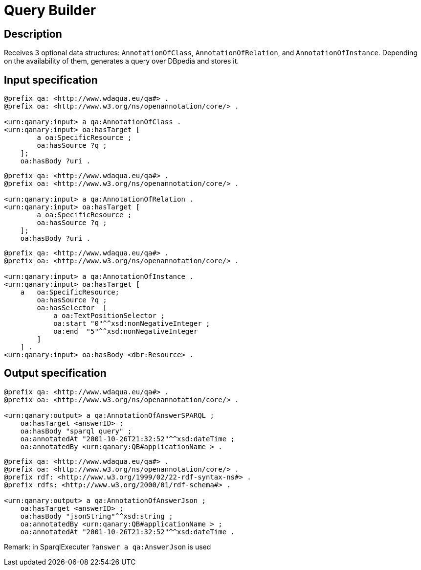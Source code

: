 = Query Builder

== Description

Receives 3 optional data structures: `AnnotationOfClass`, `AnnotationOfRelation`, and `AnnotationOfInstance`. Depending on the availability of them, generates a query over DBpedia and stores it.

== Input specification

[source,ttl]
----
@prefix qa: <http://www.wdaqua.eu/qa#> .
@prefix oa: <http://www.w3.org/ns/openannotation/core/> .

<urn:qanary:input> a qa:AnnotationOfClass .
<urn:qanary:input> oa:hasTarget [
        a oa:SpecificResource ;
        oa:hasSource ?q ;
    ];
    oa:hasBody ?uri .
----

[source,ttl]
----
@prefix qa: <http://www.wdaqua.eu/qa#> .
@prefix oa: <http://www.w3.org/ns/openannotation/core/> .

<urn:qanary:input> a qa:AnnotationOfRelation .
<urn:qanary:input> oa:hasTarget [
        a oa:SpecificResource ;
        oa:hasSource ?q ;
    ];
    oa:hasBody ?uri .
----

[source, ttl]
----
@prefix qa: <http://www.wdaqua.eu/qa#> .
@prefix oa: <http://www.w3.org/ns/openannotation/core/> .

<urn:qanary:input> a qa:AnnotationOfInstance .
<urn:qanary:input> oa:hasTarget [
    a   oa:SpecificResource;
        oa:hasSource ?q ;
        oa:hasSelector  [
            a oa:TextPositionSelector ;
            oa:start "0"^^xsd:nonNegativeInteger ;
            oa:end  "5"^^xsd:nonNegativeInteger
        ]
    ] .
<urn:qanary:input> oa:hasBody <dbr:Resource> .
----

== Output specification

[source, ttl]
----
@prefix qa: <http://www.wdaqua.eu/qa#> .
@prefix oa: <http://www.w3.org/ns/openannotation/core/> .

<urn:qanary:output> a qa:AnnotationOfAnswerSPARQL ;
    oa:hasTarget <answerID> ;
    oa:hasBody "sparql query" ;
    oa:annotatedAt "2001-10-26T21:32:52"^^xsd:dateTime ;
    oa:annotatedBy <urn:qanary:QB#applicationName > .
----

[source, ttl]
----
@prefix qa: <http://www.wdaqua.eu/qa#> .
@prefix oa: <http://www.w3.org/ns/openannotation/core/> .
@prefix rdf: <http://www.w3.org/1999/02/22-rdf-syntax-ns#> .
@prefix rdfs: <http://www.w3.org/2000/01/rdf-schema#> .

<urn:qanary:output> a qa:AnnotationOfAnswerJson ;
    oa:hasTarget <answerID> ;
    oa:hasBody "jsonString"^^xsd:string ;
    oa:annotatedBy <urn:qanary:QB#applicationName > ;
    oa:annotatedAt "2001-10-26T21:32:52"^^xsd:dateTime .
----

Remark: in SparqlExecuter `?answer a qa:AnswerJson` is used
